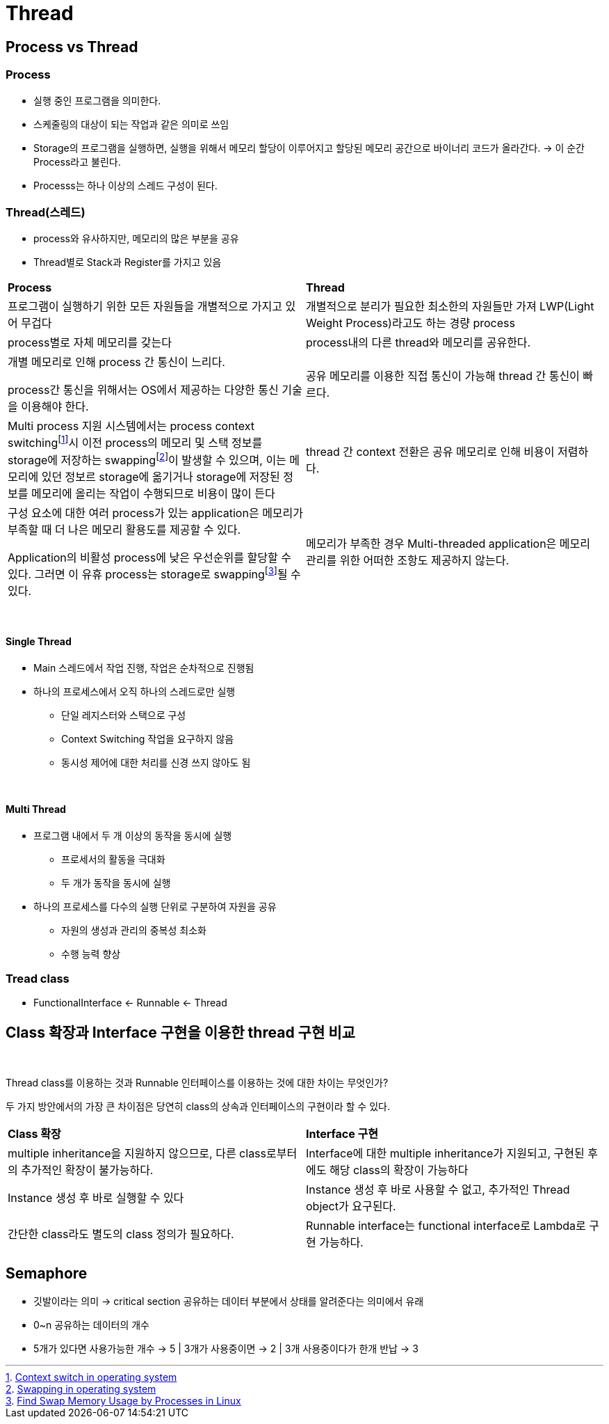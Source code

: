 = Thread

== Process vs Thread

=== Process
* 실행 중인 프로그램을 의미한다.
* 스케줄링의 대상이 되는 작업과 같은 의미로 쓰임
* Storage의 프로그램을 실행하면, 실행을 위해서 메모리 할당이 이루어지고 할당된 메모리 공간으로 바이너리 코드가 올라간다. -> 이 순간 Process라고 불린다.
* Processs는 하나 이상의 스레드 구성이 된다.

=== Thread(스레드)
* process와 유사하지만, 메모리의 많은 부분을 공유
* Thread별로 Stack과 Register를 가지고 있음

[frame=ends, cols="1,1"]
|===
^s| Process
^s| Thread

|프로그램이 실행하기 위한 모든 자원들을 개별적으로 가지고 있어 무겁다
|개별적으로 분리가 필요한 최소한의 자원들만 가져 LWP(Light Weight Process)라고도 하는 경량 process

|process별로 자체 메모리를 갖는다
|process내의 다른 thread와 메모리를 공유한다.

|
개별 메모리로 인해 process 간 통신이 느리다.

process간 통신을 위해서는 OS에서 제공하는 다양한 통신 기술을 이용해야 한다.
|공유 메모리를 이용한 직접 통신이 가능해 thread 간 통신이 빠르다.

|Multi process 지원 시스템에서는 process context switchingfootnote:[https://www.geeksforgeeks.org/context-switch-in-operating-system/[Context switch in operating system]]시 이전 process의 메모리 및 스택 정보를 storage에 저장하는 swappingfootnote:[https://www.geeksforgeeks.org/swapping-in-operating-system[Swapping in operating system]]이 발생할 수 있으며, 이는 메모리에 있던 정보르 storage에 옮기거나 storage에 저장된 정보를 메모리에 올리는 작업이 수행되므로 비용이 많이 든다
|thread 간 context 전환은 공유 메모리로 인해 비용이 저렴하다.

|
구성 요소에 대한 여러 process가 있는 application은 메모리가 부족할 때 더 나은 메모리 활용도를 제공할 수 있다.

Application의 비활성 process에 낮은 우선순위를 할당할 수 있다. 그러면 이 유휴 process는 storage로 swappingfootnote:[https://www.baeldung.com/linux/find-swap-memory-usage-by-processes[Find Swap Memory Usage by Processes in Linux]]될  수 있다.
|메모리가 부족한 경우 Multi-threaded application은 메모리 관리를 위한 어떠한 조항도 제공하지 않는다.
|===

{empty} +

==== Single Thread

* Main 스레드에서 작업 진행, 작업은 순차적으로 진행됨

* 하나의 프로세스에서 오직 하나의 스레드로만 실행
** 단일 레지스터와 스택으로 구성
** Context Switching 작업을 요구하지 않음
** 동시성 제어에 대한 처리를 신경 쓰지 않아도 됨

{empty} +

==== Multi Thread

* 프로그램 내에서 두 개 이상의 동작을 동시에 실행
** 프로세서의 활동을 극대화
** 두 개가 동작을 동시에 실행
* 하나의 프로세스를 다수의 실행 단위로 구분하여 자원을 공유
** 자원의 생성과 관리의 중복성 최소화
** 수행 능력 향상

=== Tread class
* FunctionalInterface <- Runnable <- Thread

== Class 확장과 Interface 구현을 이용한 thread 구현 비교

{empty} +

Thread class를 이용하는 것과 Runnable 인터페이스를 이용하는 것에 대한 차이는 무엇인가?

두 가지 방안에서의 가장 큰 차이점은 당연히 class의 상속과 인터페이스의 구현이라 할 수 있다.

[frame=ends, cols="1,1"]
|===
^s|Class 확장
^s|Interface 구현

|multiple inheritance을 지원하지 않으므로, 다른 class로부터의 추가적인 확장이 불가능하다.
|Interface에 대한 multiple inheritance가 지원되고, 구현된 후에도 해당 class의 확장이 가능하다

|Instance 생성 후 바로 실행할 수 있다
|Instance 생성 후 바로 사용할 수 없고, 추가적인 Thread object가 요구된다.

|간단한 class라도 별도의 class 정의가 필요하다.
|Runnable interface는 functional interface로 Lambda로 구현 가능하다.
|===

== Semaphore
* 깃발이라는 의미 -> critical section 공유하는 데이터 부분에서 상태를 알려준다는 의미에서 유래
* 0~n 공유하는 데이터의 개수
* 5개가 있다면 사용가능한 개수 -> 5 | 3개가 사용중이면 -> 2 | 3개 사용중이다가 한개 반납 -> 3